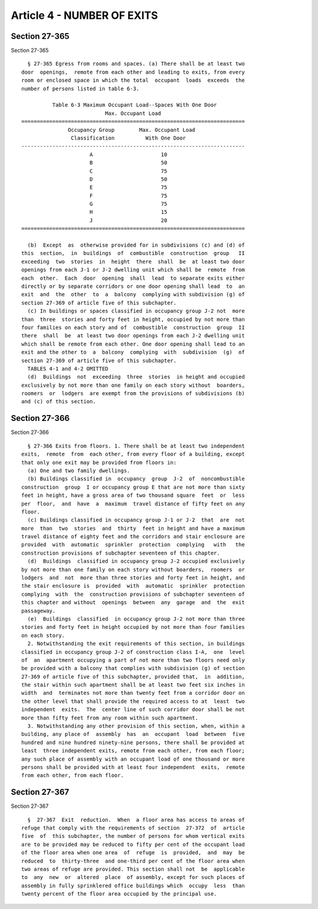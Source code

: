 Article 4 - NUMBER OF EXITS
===========================

Section 27-365
--------------

Section 27-365 ::    
        
     
        § 27-365 Egress from rooms and spaces. (a) There shall be at least two
      door  openings,  remote from each other and leading to exits, from every
      room or enclosed space in which the total  occupant  loads  exceeds  the
      number of persons listed in table 6-3.
     
                Table 6-3 Maximum Occupant Load--Spaces With One Door
                                 Max. Occupant Load
      ========================================================================
                     Occupancy Group        Max. Occupant Load
                      Classification          With One Door
      ------------------------------------------------------------------------
                            A                      10
                            B                      50
                            C                      75
                            D                      50
                            E                      75
                            F                      75
                            G                      75
                            H                      15
                            J                      20
      ========================================================================
     
        (b)  Except  as  otherwise provided for in subdivisions (c) and (d) of
      this  section,  in  buildings  of  combustible  construction  group   II
      exceeding  two  stories  in  height  there  shall  be  at least two door
      openings from each J-1 or J-2 dwelling unit which shall be  remote  from
      each  other.  Each  door  opening  shall  lead  to separate exits either
      directly or by separate corridors or one door opening shall lead  to  an
      exit  and  the  other  to  a  balcony  complying with subdivision (g) of
      section 27-369 of article five of this subchapter.
        (c) In buildings or spaces classified in occupancy group J-2 not  more
      than  three  stories and forty feet in height, occupied by not more than
      four families on each story and of  combustible  construction  group  II
      there  shall  be  at least two door openings from each J-2 dwelling unit
      which shall be remote from each other. One door opening shall lead to an
      exit and the other to  a  balcony  complying  with  subdivision  (g)  of
      section 27-369 of article five of this subchapter.
        TABLES 4-1 and 4-2 OMITTED
        (d)  Buildings  not  exceeding  three  stories  in height and occupied
      exclusively by not more than one family on each story without  boarders,
      roomers  or  lodgers  are exempt from the provisions of subdivisions (b)
      and (c) of this section.
    
    
    
    
    
    
    

Section 27-366
--------------

Section 27-366 ::    
        
     
        § 27-366 Exits from floors. 1. There shall be at least two independent
      exits,  remote  from  each other, from every floor of a building, except
      that only one exit may be provided from floors in:
        (a) One and two family dwellings.
        (b) Buildings classified in  occupancy  group  J-2  of  noncombustible
      construction  group  I or occupancy group E that are not more than sixty
      feet in height, have a gross area of two thousand square  feet  or  less
      per  floor,  and  have  a  maximum  travel distance of fifty feet on any
      floor.
        (c) Buildings classified in occupancy group J-1 or J-2  that  are  not
      more  than  two  stories  and  thirty  feet in height and have a maximum
      travel distance of eighty feet and the corridors and stair enclosure are
      provided  with  automatic  sprinkler  protection  complying   with   the
      construction provisions of subchapter seventeen of this chapter.
        (d)  Buildings  classified in occupancy group J-2 occupied exclusively
      by not more than one family on each story without boarders,  roomers  or
      lodgers  and  not  more than three stories and forty feet in height, and
      the stair enclosure is  provided  with  automatic  sprinkler  protection
      complying  with  the  construction provisions of subchapter seventeen of
      this chapter and without  openings  between  any  garage  and  the  exit
      passageway.
        (e)  Buildings  classified  in occupancy group J-2 not more than three
      stories and forty feet in height occupied by not more than four families
      on each story.
        2. Notwithstanding the exit requirements of this section, in buildings
      classified in occupancy group J-2 of construction class I-A,  one  level
      of  an  apartment occupying a part of not more than two floors need only
      be provided with a balcony that complies with subdivision (g) of section
      27-369 of article five of this subchapter, provided that,  in  addition,
      the stair within such apartment shall be at least two feet six inches in
      width  and  terminates not more than twenty feet from a corridor door on
      the other level that shall provide the required access to at  least  two
      independent  exits.  The  center line of such corridor door shall be not
      more than fifty feet from any room within such apartment.
        3. Notwithstanding any other provision of this section, when, within a
      building, any place of  assembly  has  an  occupant  load  between  five
      hundred and nine hundred ninety-nine persons, there shall be provided at
      least  three independent exits, remote from each other, from each floor;
      any such place of assembly with an occupant load of one thousand or more
      persons shall be provided with at least four independent  exits,  remote
      from each other, from each floor.
    
    
    
    
    
    
    

Section 27-367
--------------

Section 27-367 ::    
        
     
        §  27-367  Exit  reduction.  When  a floor area has access to areas of
      refuge that comply with the requirements of section  27-372  of  article
      five  of  this subchapter, the number of persons for whom vertical exits
      are to be provided may be reduced to fifty per cent of the occupant load
      of the floor area when one area  of  refuge  is  provided,  and  may  be
      reduced  to  thirty-three  and one-third per cent of the floor area when
      two areas of refuge are provided. This section shall not  be  applicable
      to  any  new  or  altered  place  of assembly, except for such places of
      assembly in fully sprinklered office buildings which  occupy  less  than
      twenty percent of the floor area occupied by the principal use.
    
    
    
    
    
    
    

